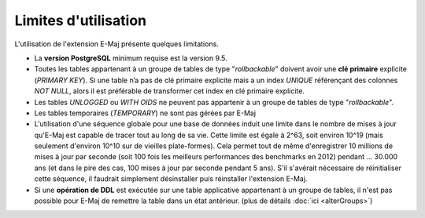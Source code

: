 Limites d'utilisation
=====================

L'utilisation de l'extension E-Maj présente quelques limitations.

* La **version PostgreSQL** minimum requise est la version 9.5.
* Toutes les tables appartenant à un groupe de tables de type "*rollbackable*" doivent avoir une **clé primaire** explicite (*PRIMARY KEY*). Si une table n’a pas de clé primaire explicite mais a un index *UNIQUE* référençant des colonnes *NOT NULL*, alors il est préférable de transformer cet index en clé primaire explicite.
* Les tables *UNLOGGED* ou *WITH OIDS* ne peuvent pas appartenir à un groupe de tables de type "*rollbackable*".
* Les tables temporaires (*TEMPORARY*) ne sont pas gérées par E-Maj
* L'utilisation d'une séquence globale pour une base de données induit une limite dans le nombre de mises à jour qu'E-Maj est capable de tracer tout au long de sa vie. Cette limite est égale à 2^63, soit environ 10^19 (mais seulement d'environ 10^10  sur de vieilles plate-formes). Cela permet tout de même d'enregistrer 10 millions de mises à jour par seconde (soit 100 fois les meilleurs performances des benchmarks en 2012) pendant … 30.000 ans (et dans le pire des cas, 100 mises à jour par seconde pendant 5 ans). S'il s'avérait nécessaire de réinitialiser cette séquence, il faudrait simplement désinstaller puis réinstaller l'extension E-Maj.
* Si une **opération de DDL** est exécutée sur une table applicative appartenant à un groupe de tables, il n'est pas possible pour E-Maj de remettre la table dans un état antérieur. (plus de détails :doc:`ici <alterGroups>`)
